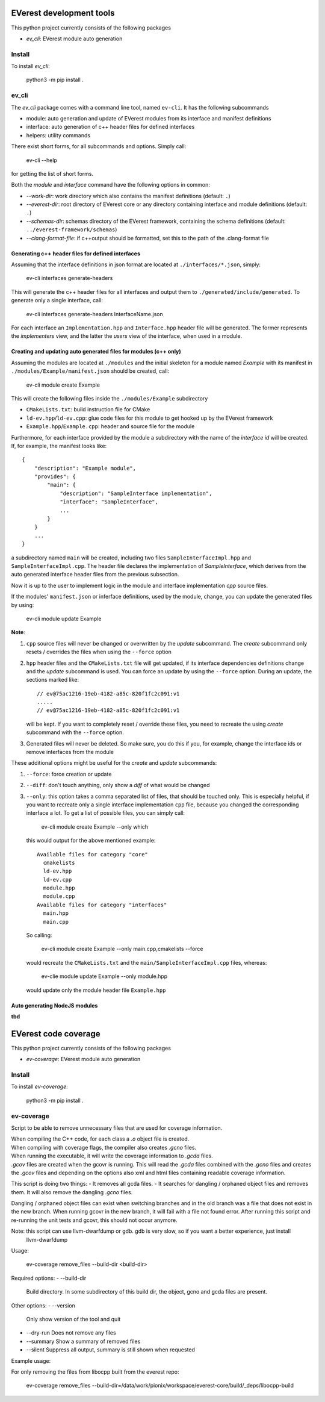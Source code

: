 =========================
EVerest development tools
=========================

This python project currently consists of the following packages

- `ev_cli`: EVerest module auto generation

Install
-------
To install `ev_cli`:

    python3 -m pip install .

ev_cli
------

The `ev_cli` package comes with a command line tool, named ``ev-cli``.
It has the following subcommands

- module:
  auto generation and update of EVerest modules from its interface and
  manifest definitions

- interface:
  auto generation of c++ header files for defined interfaces

- helpers:
  utility commands

There exist short forms, for all subcommands and options.  Simply call:

    ev-cli --help

for getting the list of short forms.

Both the `module` and `interface` command have the following options in
common:

- `--work-dir`:
  work directory which also contains the manifest definitions (default: ``.``)

- `--everest-dir`:
  root directory of EVerest core or any directory containing interface
  and module definitions (default: ``.``)

- `--schemas-dir`:
  schemas directory of the EVerest framework, containing the schema
  definitions (default: ``../everest-framework/schemas``)

- `--clang-format-file`:
  if c++output should be formatted, set this to the path of the
  .clang-format file

Generating c++ header files for defined interfaces
~~~~~~~~~~~~~~~~~~~~~~~~~~~~~~~~~~~~~~~~~~~~~~~~~~

Assuming that the interface definitions in json format are located at
``./interfaces/*.json``, simply:

    ev-cli interfaces generate-headers

This will generate the c++ header files for all interfaces and output them
to ``./generated/include/generated``.  To generate only a single interface, call:

    ev-cli interfaces generate-headers InterfaceName.json

For each interface an ``Implementation.hpp`` and ``Interface.hpp``
header file will be generated.  The former represents the `implementers`
view, and the latter the `users` view of the interface, when used in a
module.

Creating and updating auto generated files for modules (c++ only)
~~~~~~~~~~~~~~~~~~~~~~~~~~~~~~~~~~~~~~~~~~~~~~~~~~~~~~~~~~~~~~~~~

Assuming the modules are located at ``./modules`` and the initial
skeleton for a module named `Example` with its manifest in
``./modules/Example/manifest.json`` should be created, call:

  ev-cli module create Example

This will create the following files inside the ``./modules/Example``
subdirectory

- ``CMakeLists.txt``:
  build instruction file for CMake

- ``ld-ev.hpp``/``ld-ev.cpp``:
  glue code files for this module to get hooked up by the EVerest
  framework

- ``Example.hpp``/``Example.cpp``:
  header and source file for the module

Furthermore, for each interface provided by the module a subdirectory
with the name of the `interface id` will be created.  If, for example,
the manifest looks like::

    {
        "description": "Example module",
        "provides": {
            "main": {
                "description": "SampleInterface implementation",
                "interface": "SampleInterface",
                ...
            }
        }
        ...
    }

a subdirectory named ``main`` will be created, including two files
``SampleInterfaceImpl.hpp`` and ``SampleInterfaceImpl.cpp``.  The header
file declares the implementation of `SampleInterface`, which derives
from the auto generated interface header files from the previous
subsection.

Now it is up to the user to implement logic in the module and interface
implementation `cpp` source files.

If the modules' ``manifest.json`` or inferface definitions, used by the
module, change, you can update the generated files by using:

    ev-cli module update Example

**Note**:

1.
   ``cpp`` source files will never be changed or overwritten by the
   `update` subcommand.  The `create` subcommand only resets / overrides
   the files when using the ``--force`` option

2.
   ``hpp`` header files and the ``CMakeLists.txt`` file will get
   updated, if its interface dependencies definitions change and the
   `update` subcommand is used.  You can force an update by using the
   ``--force`` option.  During an update, the sections marked like::

        // ev@75ac1216-19eb-4182-a85c-820f1fc2c091:v1
        .....
        // ev@75ac1216-19eb-4182-a85c-820f1fc2c091:v1

   will be kept.  If you want to completely reset / override these
   files, you need to recreate the using `create` subcommand with the
   ``--force`` option.

3.
   Generated files will never be deleted.  So make sure, you do this if
   you, for example, change the interface ids or remove interfaces from
   the module

These additional options might be useful for the `create` and `update`
subcommands:

1. ``--force``:
   force creation or update

2. ``--diff``:
   don't touch anything, only show a `diff` of what would be changed

3. ``--only``:
   this option takes a comma separated list of files, that should be
   touched only.  This is especially helpful, if you want to recreate
   only a single interface implementation ``cpp`` file, because you
   changed the corresponding interface a lot.  To get a list of possible files, you can simply call:

    ev-cli module create Example --only which

   this would output for the above mentioned example::

        Available files for category "core"
          cmakelists
          ld-ev.hpp
          ld-ev.cpp
          module.hpp
          module.cpp
        Available files for category "interfaces"
          main.hpp
          main.cpp

   So calling:

    ev-cli module create Example --only main.cpp,cmakelists --force

   would recreate the ``CMakeLists.txt`` and the
   ``main/SampleInterfaceImpl.cpp`` files, whereas:

    ev-clie module update Example --only module.hpp

   would update only the module header file ``Example.hpp``


Auto generating NodeJS modules
~~~~~~~~~~~~~~~~~~~~~~~~~~~~~~

**tbd**



======================
EVerest code coverage
======================

This python project currently consists of the following packages

- `ev-coverage`: EVerest module auto generation

Install
-------
To install `ev-coverage`:

    python3 -m pip install .

ev-coverage
-----------

Script to be able to remove unnecessary files that are used for coverage information.

| When compiling the C++ code, for each class a `.o` object file is created.
| When compiling with coverage flags, the compiler also creates `.gcno` files.
| When running the executable, it will write the coverage information to `.gcda` files.
| `.gcov` files are created when the gcovr is running. This will read the `.gcda` files combined with the `.gcno` files
  and creates the `.gcov` files and depending on the options also xml and html files containing readable coverage
  information.

This script is doing two things:
- It removes all gcda files.
- It searches for dangling / orphaned object files and removes them. It will also remove the dangling `.gcno` files.

Dangling / orphaned object files can exist when switching branches and in the old branch was a file that does not exist
in the new branch. When running gcovr in the new branch, it will fail with a file not found error. After running this
script and re-running the unit tests and gcovr, this should not occur anymore.

Note: this script can use llvm-dwarfdump or gdb. gdb is very slow, so if you want a better experience, just install
      llvm-dwarfdump


Usage:

    ev-coverage remove_files --build-dir <build-dir>

Required options:
- --build-dir
  Build directory. In some subdirectory of this build dir, the object, gcno and gcda files are present.

Other options:
- --version
  Only show version of the tool and quit
- --dry-run
  Does not remove any files
- --summary
  Show a summary of removed files
- --silent
  Suppress all output, summary is still shown when requested


Example usage:

For only removing the files from libocpp built from the everest repo:

    ev-coverage remove_files --build-dir=/data/work/pionix/workspace/everest-core/build/_deps/libocpp-build
